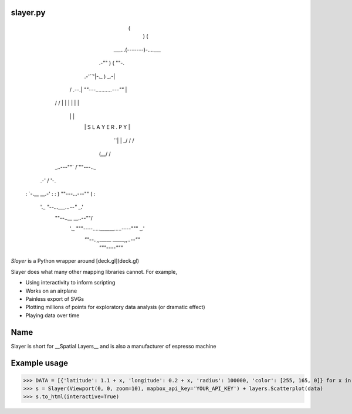 slayer.py
================


                        (
                          )     (
                   ___...(-------)-....___
               .-""       )    (          ""-.
         .-'``'|-._             )         _.-|
        /  .--.|   `""---...........---""`   |
       /  /    |                             |
       |  |    |                             |
        \  \   |                             |
         `\ `\ |      S L A Y E R . P Y      |
           `\ `|                             |
           _/ /\                             /
          (__/  \                           /
       _..---""` \                         /`""---.._
    .-'           \                       /          '-.
   :               `-.__             __.-'              :
   :                  ) ""---...---"" (                 :
    '._               `"--...___...--"`              _.'
      \""--..__                              __..--""/
       '._     """----.....______.....----"""     _.'
          `""--..,,_____            _____,,..--""`
                        `"""----"""`



`Slayer` is a Python wrapper around [deck.gl](deck.gl) 

Slayer does what many other mapping libraries cannot. For example,

- Using interactivity to inform scripting
- Works on an airplane
- Painless export of SVGs
- Plotting millions of points for exploratory data analysis (or dramatic effect)
- Playing data over time

Name 
================

Slayer is short for __Spatial Layers__ and is also a manufacturer of espresso machine


Example usage
================

>>> DATA = [{'latitude': 1.1 + x, 'longitude': 0.2 + x, 'radius': 100000, 'color': [255, 165, 0]} for x in range(0, 1000000)]
>>> s = Slayer(Viewport(0, 0, zoom=10), mapbox_api_key='YOUR_API_KEY') + layers.Scatterplot(data)
>>> s.to_html(interactive=True)
